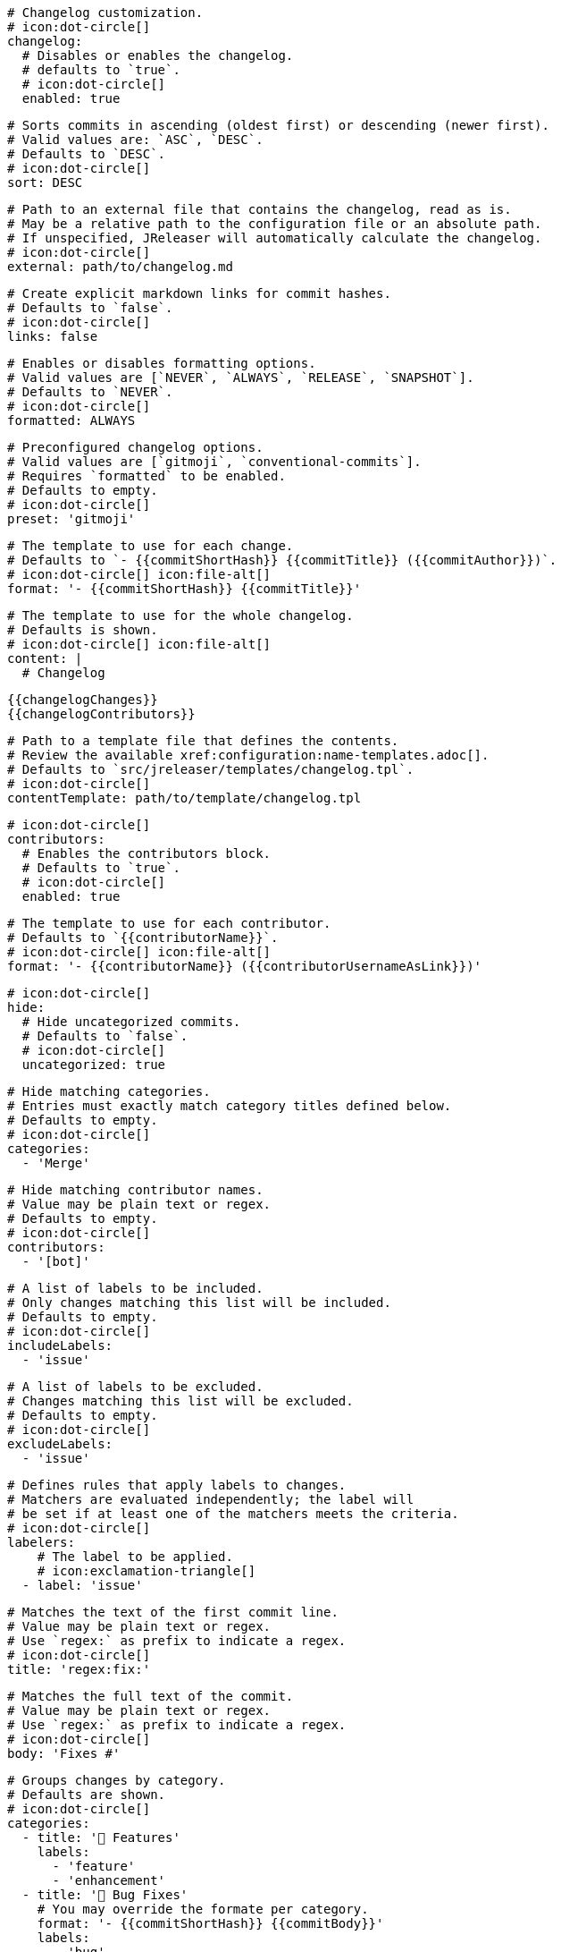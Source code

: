     # Changelog customization.
    # icon:dot-circle[]
    changelog:
      # Disables or enables the changelog.
      # defaults to `true`.
      # icon:dot-circle[]
      enabled: true

      # Sorts commits in ascending (oldest first) or descending (newer first).
      # Valid values are: `ASC`, `DESC`.
      # Defaults to `DESC`.
      # icon:dot-circle[]
      sort: DESC

      # Path to an external file that contains the changelog, read as is.
      # May be a relative path to the configuration file or an absolute path.
      # If unspecified, JReleaser will automatically calculate the changelog.
      # icon:dot-circle[]
      external: path/to/changelog.md

      # Create explicit markdown links for commit hashes.
      # Defaults to `false`.
      # icon:dot-circle[]
      links: false

      # Enables or disables formatting options.
      # Valid values are [`NEVER`, `ALWAYS`, `RELEASE`, `SNAPSHOT`].
      # Defaults to `NEVER`.
      # icon:dot-circle[]
      formatted: ALWAYS

      # Preconfigured changelog options.
      # Valid values are [`gitmoji`, `conventional-commits`].
      # Requires `formatted` to be enabled.
      # Defaults to empty.
      # icon:dot-circle[]
      preset: 'gitmoji'

      # The template to use for each change.
      # Defaults to `- {{commitShortHash}} {{commitTitle}} ({{commitAuthor}})`.
      # icon:dot-circle[] icon:file-alt[]
      format: '- {{commitShortHash}} {{commitTitle}}'

      # The template to use for the whole changelog.
      # Defaults is shown.
      # icon:dot-circle[] icon:file-alt[]
      content: |
        # Changelog

        {{changelogChanges}}
        {{changelogContributors}}

      # Path to a template file that defines the contents.
      # Review the available xref:configuration:name-templates.adoc[].
      # Defaults to `src/jreleaser/templates/changelog.tpl`.
      # icon:dot-circle[]
      contentTemplate: path/to/template/changelog.tpl

      # icon:dot-circle[]
      contributors:
        # Enables the contributors block.
        # Defaults to `true`.
        # icon:dot-circle[]
        enabled: true

        # The template to use for each contributor.
        # Defaults to `{{contributorName}}`.
        # icon:dot-circle[] icon:file-alt[]
        format: '- {{contributorName}} ({{contributorUsernameAsLink}})'

      # icon:dot-circle[]
      hide:
        # Hide uncategorized commits.
        # Defaults to `false`.
        # icon:dot-circle[]
        uncategorized: true

        # Hide matching categories.
        # Entries must exactly match category titles defined below.
        # Defaults to empty.
        # icon:dot-circle[]
        categories:
          - 'Merge'

        # Hide matching contributor names.
        # Value may be plain text or regex.
        # Defaults to empty.
        # icon:dot-circle[]
        contributors:
          - '[bot]'

      # A list of labels to be included.
      # Only changes matching this list will be included.
      # Defaults to empty.
      # icon:dot-circle[]
      includeLabels:
        - 'issue'

      # A list of labels to be excluded.
      # Changes matching this list will be excluded.
      # Defaults to empty.
      # icon:dot-circle[]
      excludeLabels:
        - 'issue'

      # Defines rules that apply labels to changes.
      # Matchers are evaluated independently; the label will
      # be set if at least one of the matchers meets the criteria.
      # icon:dot-circle[]
      labelers:
          # The label to be applied.
          # icon:exclamation-triangle[]
        - label: 'issue'

          # Matches the text of the first commit line.
          # Value may be plain text or regex.
          # Use `regex:` as prefix to indicate a regex.
          # icon:dot-circle[]
          title: 'regex:fix:'

          # Matches the full text of the commit.
          # Value may be plain text or regex.
          # Use `regex:` as prefix to indicate a regex.
          # icon:dot-circle[]
          body: 'Fixes #'

      # Groups changes by category.
      # Defaults are shown.
      # icon:dot-circle[]
      categories:
        - title: '🚀 Features'
          labels:
            - 'feature'
            - 'enhancement'
        - title: '🐛 Bug Fixes'
          # You may override the formate per category.
          format: '- {{commitShortHash}} {{commitBody}}'
          labels:
            - 'bug'
            - 'fix'

      # Defines rules for replacing the generated content.
      # Each replacer is applied in order.
      # icon:dot-circle[] icon:file-alt[]
      replacers:
        - search: '\[chore\]\s'
          replace: ''
        - search: '/CVE-(\d\{4\})-(\d+)/g'
          replace: 'https://cve.mitre.org/cgi-bin/cvename.cgi?name=CVE-$1-$2'